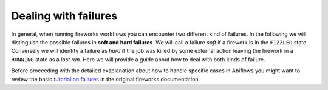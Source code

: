 =====================
Dealing with failures
=====================

In general, when running fireworks workflows you can encounter two different kind
of failures. In the following we will distinguish the possible failures in
**soft and hard failures**. We will call a failure *soft* if a firework
is in the ``FIZZLED`` state. Conversely we will identify a failure as *hard* if
the job was killed by some external action leaving the firework in a ``RUNNING``
state as a *lost run*. Here we will provide a guide about how to deal with
both kinds of failure.

Before proceeding with the detailed exaplanation about how to handle specific cases in Abiflows
you might want to review the basic
`tutorial on failures <https://materialsproject.github.io/fireworks/failures_tutorial.html>`_
in the original fireworks documentation.